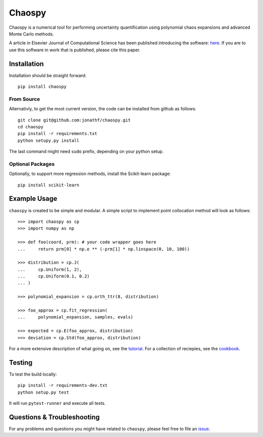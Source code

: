 Chaospy
=======

|travis| |codecov| |pypi|

|logo|

.. |logo| image:: logo.jpg
.. |travis| image:: https://img.shields.io/travis/jonathf/chaospy.svg
    :target: https://travis-ci.org/jonathf/chaospy
.. |codecov| image:: https://img.shields.io/codecov/c/github/jonathf/chaospy.svg
    :target: https://codecov.io/gh/jonathf/chaospy
.. |pypi| image:: https://img.shields.io/pypi/v/chaospy.svg
    :target: https://pypi.python.org/pypi/chaospy
.. |readthedocs| image:: https://readthedocs.org/projects/chaospy/badge/?version=latest
    :target: http://chaospy.readthedocs.io/en/latest/?badge=latest

Chaospy is a numerical tool for performing uncertainty quantification using
polynomial chaos expansions and advanced Monte Carlo methods.

A article in Elsevier Journal of Computational Science has been published
introducing the software:
`here <http://dx.doi.org/10.1016/j.jocs.2015.08.008>`_.
If you are to use this software in work that is published, please cite this paper.

Installation
------------

Installation should be straight forward::

    pip install chaospy


From Source
~~~~~~~~~~~

Alternativly, to get the most current version, the code can be installed from
github as follows::

    git clone git@github.com:jonathf/chaospy.git
    cd chaospy
    pip install -r requirements.txt
    python setupy.py install

The last command might need ``sudo`` prefix, depending on your python setup.

Optional Packages
~~~~~~~~~~~~~~~~~

Optionally, to support more regression methods, install the Scikit-learn
package::

    pip install scikit-learn

Example Usage
-------------

``chaospy`` is created to be simple and modular. A simple script to implement
point collocation method will look as follows::

    >>> import chaospy as cp
    >>> import numpy as np

    >>> def foo(coord, prm): # your code wrapper goes here
    ...     return prm[0] * np.e ** (-prm[1] * np.linspace(0, 10, 100))

    >>> distribution = cp.J(
    ...     cp.Uniform(1, 2),
    ...     cp.Uniform(0.1, 0.2)
    ... )

    >>> polynomial_expansion = cp.orth_ttr(8, distribution)

    >>> foo_approx = cp.fit_regression(
    ...     polynomial_expansion, samples, evals)

    >>> expected = cp.E(foo_approx, distribution)
    >>> deviation = cp.Std(foo_approx, distribution)

For a more extensive description of what going on, see the `tutorial
<http://chaospy.readthedocs.io/en/master/tutorial.html>`_. For a collection of
reciepies, see the `cookbook
<http://chaospy.readthedocs.io/en/master/cookbook.html>`_.

Testing
-------

To test the build locally::

    pip install -r requirements-dev.txt
    python setup.py test

It will run ``pytest-runner`` and execute all tests.

Questions & Troubleshooting
---------------------------

For any problems and questions you might have related to ``chaospy``, please
feel free to file an `issue <https://github.com/jonathf/chaospy/issues>`_.
